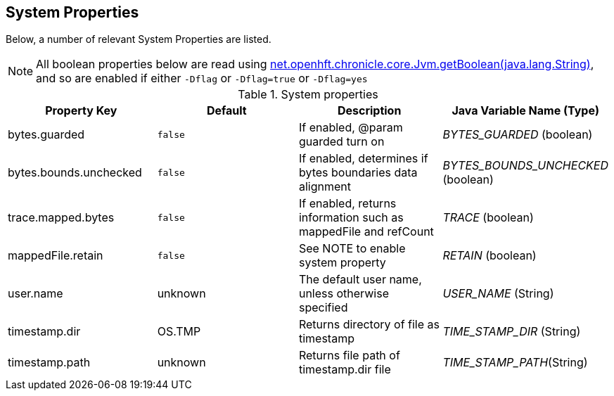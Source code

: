 
== System Properties
Below, a number of relevant System Properties are listed.

NOTE: All boolean properties below are read using link:https://javadoc.io/static/net.openhft/chronicle-core/2.23ea13/net/openhft/chronicle/core/Jvm.html#getBoolean-java.lang.String-[net.openhft.chronicle.core.Jvm.getBoolean(java.lang.String)], and so are enabled if either `-Dflag` or `-Dflag=true` or `-Dflag=yes`

.System properties
[cols=4*, options="header"]
|===
| Property Key | Default | Description | Java Variable Name (Type)
| bytes.guarded | `false` | If enabled, @param guarded turn on | _BYTES_GUARDED_ (boolean)
| bytes.bounds.unchecked | `false` | If enabled, determines if bytes boundaries data alignment | _BYTES_BOUNDS_UNCHECKED_ (boolean)
| trace.mapped.bytes | `false` | If enabled, returns information such as mappedFile and refCount | _TRACE_ (boolean)
| mappedFile.retain | `false` | See NOTE to enable system property | _RETAIN_ (boolean)
| user.name | unknown | The default user name, unless otherwise specified | _USER_NAME_ (String)
| timestamp.dir | OS.TMP | Returns directory of file as timestamp | _TIME_STAMP_DIR_ (String)
| timestamp.path | unknown | Returns file path of timestamp.dir file | _TIME_STAMP_PATH_(String)
|===